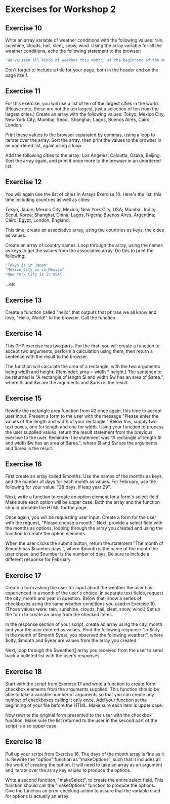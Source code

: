 * Exercises for Workshop 2
** Exercise 10

Write an array variable of weather conditions with the following values: rain, sunshine, clouds, hail, sleet, snow, wind. Using the array variable for all the weather conditions, echo the following statement to the browser:

#+BEGIN_SRC php
"We've seen all kinds of weather this month. At the beginning of the month, we had snow and wind. Then came sunshine with a few clouds and some rain. At least we didn't get any hail or sleet."
#+END_SRC

Don't forget to include a title for your page, both in the header and on the page itself.

** Exercise 11

For this exercise, you will use a list of ten of the largest cities in the world. (Please note, these are not the ten largest, just a selection of ten from the largest cities.) Create an array with the following values: Tokyo, Mexico City, New York City, Mumbai, Seoul, Shanghai, Lagos, Buenos Aires, Cairo, London.

Print these values to the browser separated by commas, using a loop to iterate over the array. Sort the array, then print the values to the browser in an unordered list, again using a loop.

Add the following cities to the array: Los Angeles, Calcutta, Osaka, Beijing. Sort the array again, and print it once more to the browser in an unordered list.

** Exercise 12
You will again use the list of cities in Arrays Exercise 10. Here's the list, this time including countries as well as cities:

Tokyo, Japan; Mexico City, Mexico; New York City, USA; Mumbai, India; Seoul, Korea; Shanghai, China; Lagos, Nigeria; Buenos Aires, Argentina; Cairo, Egypt; London, England.

This time, create an associative array, using the countries as keys, the cities as values.

Create an array of country names. Loop through the array, using the names as keys to get the values from the associative array. Do this to print the following:

#+BEGIN_SRC php
"Tokyo is in Japan"
"Mexico City is in Mexico"
"New York City is in USA"
#+END_SRC

...etc

** Exercise 13

Create a function called "hello" that outputs that phrase we all know and love, "Hello, World!" to the browser. Call the function.

** Exercise 14

This PHP exercise has two parts. For the first, you will create a function to accept two arguments, perform a calculation using them, then return a sentence with the result to the browser.

The function will calculate the area of a rectangle, with the two arguments being width and height. (Reminder: area = width * height.) The sentence to be returned is "A rectangle of length $l and width $w has an area of $area.", where $l and $w are the arguments and $area is the result.

** Exercise 15
Rewrite the rectangle area function from #2 once again, this time to accept user input. Present a form to the user with the message "Please enter the values of the length and width of your rectangle." Below this, supply two text boxes, one for length and one for width. Using your function to process the user supplied values, return the result statement from the previous exercise to the user. Reminder: the statement was "A rectangle of length $l and width $w has an area of $area.", where $l and $w are the arguments and $area is the result.

** Exercise 16
First create an array called $months. Use the names of the months as keys, and the number of days for each month as values. For February, use the following for your value: "28 days, if leap year 29".

Next, write a function to create an option element for a form's select field. Make sure each option will be upper case. Both the array and the function should precede the HTML for the page.

Once again, you will be requesting user input. Create a form for the user with the request, "Please choose a month." Next, provide a select field with the months as options, looping through the array you created and using the function to create the option elements.

When the user clicks the submit button, return the statement "The month of $month has $number days.", where $month is the name of the month the user chose, and $number is the number of days. Be sure to include a different response for February.

** Exercise 17
Create a form asking the user for input about the weather the user has experienced in a month of the user's choice. In separate text fields, request the city, month and year in question. Below that, show a series of checkboxes using the same weather conditions you used in Exercise 10. (Those values were: rain, sunshine, clouds, hail, sleet, snow, wind.) Set up the form to create an array from the checked items.

In the response section of your script, create an array using the city, month and year the user entered as values. Print the following response "In $city in the month of $month $year, you observed the following weather:", where $city, $month and $year are values from the array you created.

Next, loop through the $weather[] array you received from the user to send back a bulleted list with the user's responses.

** Exercise 18
Start with the script from Exercise 17 and write a function to create form checkbox elements from the arguments supplied. This function should be able to take a variable number of arguments so that you can create any number of checkboxes calling it only once. Add your function at the beginning of your file before the HTML. Make sure each item is upper case.

Now rewrite the original form presented to the user with the checkbox function. Make sure the list returned to the user in the second part of the script is also upper case.

** Exercise 18
Pull up your script from Exercise 16. The days of the month array is fine as it is. Rewrite the "option" function as "makeOptions", such that it includes all the work of creating the option. It will need to take an array as an argument and iterate over the array key values to produce the options.

Write a second function, "makeSelect", to create the entire select field. This function should call the "makeOptions" function to produce the options. Give the function an error checking action to assure that the variable used for options is actually an array.
